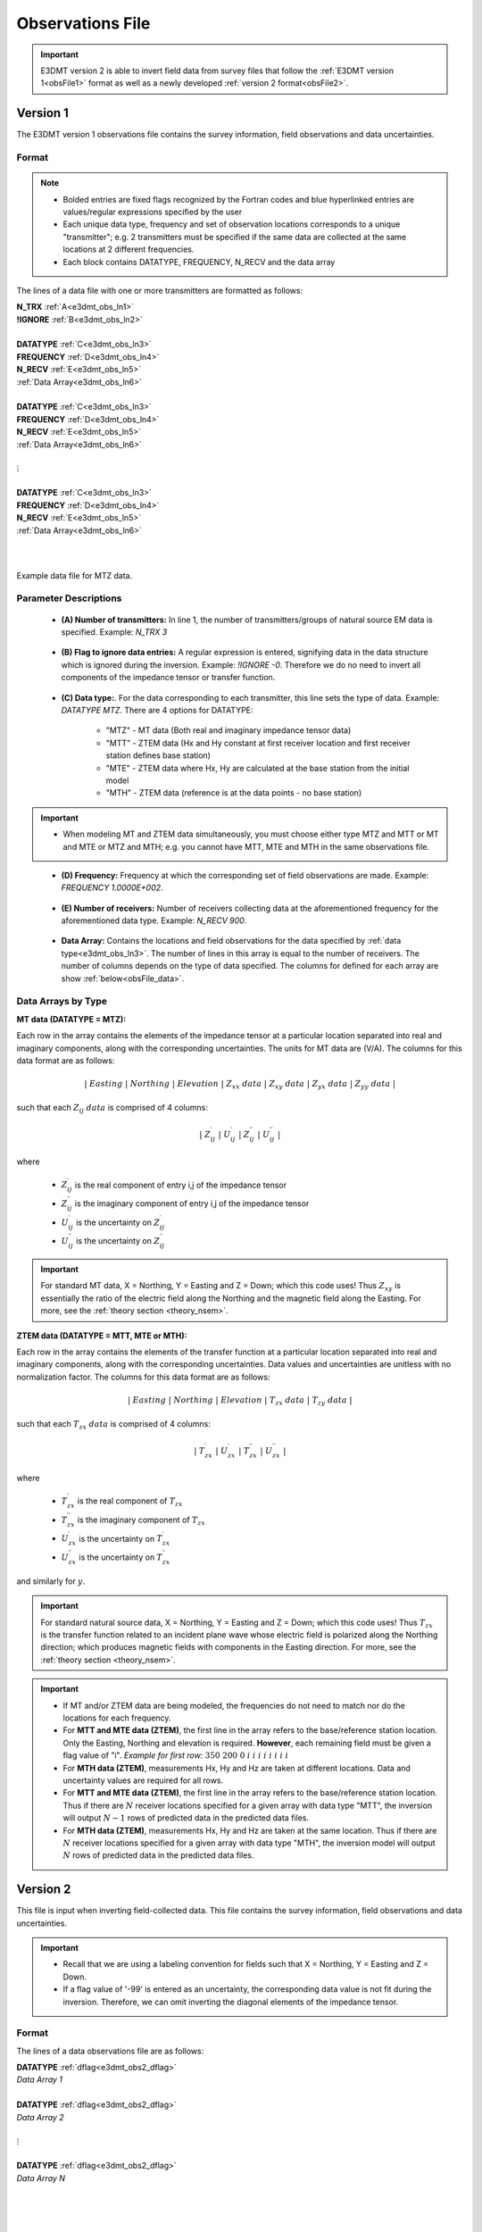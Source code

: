 .. _obsFile:

Observations File
=================

.. important:: E3DMT version 2 is able to invert field data from survey files that follow the :ref:`E3DMT version 1<obsFile1>` format as well as a newly developed :ref:`version 2 format<obsFile2>`.

.. _obsFile1:

Version 1
---------

The E3DMT version 1 observations file contains the survey information, field observations and data uncertainties. 

Format
^^^^^^

.. note::
    - Bolded entries are fixed flags recognized by the Fortran codes and blue hyperlinked entries are values/regular expressions specified by the user
    - Each unique data type, frequency and set of observation locations corresponds to a unique "transmitter"; e.g. 2 transmitters must be specified if the same data are collected at the same locations at 2 different frequencies.
    - Each block contains DATATYPE, FREQUENCY, N_RECV and the data array


The lines of a data file with one or more transmitters are formatted as follows:

| **N_TRX** :math:`\;` :ref:`A<e3dmt_obs_ln1>`
| **!IGNORE** :math:`\;` :ref:`B<e3dmt_obs_ln2>`
|
| **DATATYPE** :math:`\;` :ref:`C<e3dmt_obs_ln3>`
| **FREQUENCY** :math:`\;` :ref:`D<e3dmt_obs_ln4>`
| **N_RECV** :math:`\;` :ref:`E<e3dmt_obs_ln5>`
| :ref:`Data Array<e3dmt_obs_ln6>`
|
| **DATATYPE** :math:`\;` :ref:`C<e3dmt_obs_ln3>`
| **FREQUENCY** :math:`\;` :ref:`D<e3dmt_obs_ln4>`
| **N_RECV** :math:`\;` :ref:`E<e3dmt_obs_ln5>`
| :ref:`Data Array<e3dmt_obs_ln6>`
|
| :math:`\;\;\;\;\;\;\;\; \vdots`
|
| **DATATYPE** :math:`\;` :ref:`C<e3dmt_obs_ln3>`
| **FREQUENCY** :math:`\;` :ref:`D<e3dmt_obs_ln4>`
| **N_RECV** :math:`\;` :ref:`E<e3dmt_obs_ln5>`
| :ref:`Data Array<e3dmt_obs_ln6>`
|
|


.. figure:: images/files_data.png
     :align: center
     :width: 700

     Example data file for MTZ data.


Parameter Descriptions
^^^^^^^^^^^^^^^^^^^^^^


.. _e3dmt_obs_ln1:

    - **(A) Number of transmitters:** In line 1, the number of transmitters/groups of natural source EM data is specified. Example: *N_TRX 3*

.. _e3dmt_obs_ln2:

    - **(B) Flag to ignore data entries:** A regular expression is entered, signifying data in the data structure which is ignored during the inversion. Example: *!IGNORE -0*. Therefore we do no need to invert all components of the impedance tensor or transfer function.

.. _e3dmt_obs_ln3:

    - **(C) Data type:**. For the data corresponding to each transmitter, this line sets the type of data. Example: *DATATYPE MTZ*. There are 4 options for DATATYPE:

        - "MTZ" - MT data (Both real and imaginary impedance tensor data)
        - "MTT" - ZTEM data (Hx and Hy constant at first receiver location and first receiver station defines base station)
        - "MTE" - ZTEM data where Hx, Hy are calculated at the base station from the initial model
        - "MTH" - ZTEM data (reference is at the data points - no base station)

.. important::

    - When modeling MT and ZTEM data simultaneously, you must choose either type MTZ and MTT or MT and MTE or MTZ and MTH; e.g. you cannot have MTT, MTE and MTH in the same observations file.
        
.. _e3dmt_obs_ln4:

    - **(D) Frequency:** Frequency at which the corresponding set of field observations are made. Example: *FREQUENCY 1.0000E+002*.

.. _e3dmt_obs_ln5:

    - **(E) Number of receivers:** Number of receivers collecting data at the aforementioned frequency for the aforementioned data type. Example: *N_RECV 900*.

.. _e3dmt_obs_ln6:

    - **Data Array:** Contains the locations and field observations for the data specified by :ref:`data type<e3dmt_obs_ln3>`. The number of lines in this array is equal to the number of receivers. The number of columns depends on the type of data specified. The columns for defined for each array are show :ref:`below<obsFile_data>`.


.. _obsFile_data:

Data Arrays by Type
^^^^^^^^^^^^^^^^^^^

**MT data (DATATYPE = MTZ):**

Each row in the array contains the elements of the impedance tensor at a particular location separated into real and imaginary components, along with the corresponding uncertainties. The units for MT data are (V/A). The columns for this data format are as follows:

.. math::
    | \; Easting \; | \; Northing \; | \; Elevation \; | \;\;\; Z_{xx} \; data \;\;\; | \;\;\; Z_{xy} \; data \;\;\; | \;\;\; Z_{yx} \; data \;\;\; | \;\;\; Z_{yy} \; data \;\;\; |

such that each :math:`Z_{ij} \; data` is comprised of 4 columns:

.. math::

    | \; Z^\prime_{ij} \; | \; U^\prime_{ij} \; | \; Z^{\prime \prime}_{ij} \; | \; U^{\prime \prime}_{ij} \; |

where

    - :math:`Z^\prime_{ij}` is the real component of entry i,j of the impedance tensor
    - :math:`Z^{\prime\prime}_{ij}` is the imaginary component of entry i,j of the impedance tensor
    - :math:`U^\prime_{ij}` is the uncertainty on :math:`Z^\prime_{ij}`
    - :math:`U^{\prime\prime}_{ij}` is the uncertainty on :math:`Z^{\prime\prime}_{ij}`

.. important:: For standard MT data, X = Northing, Y = Easting and Z = Down; which this code uses! Thus :math:`Z_{xy}` is essentially the ratio of the electric field along the Northing and the magnetic field along the Easting. For more, see the :ref:`theory section <theory_nsem>`.



**ZTEM data (DATATYPE = MTT, MTE or MTH):**

Each row in the array contains the elements of the transfer function at a particular location separated into real and imaginary components, along with the corresponding uncertainties. Data values and uncertainties are unitless with no normalization factor. The columns for this data format are as follows:

.. math::
    | \; Easting \; | \; Northing \; | \; Elevation \; | \;\;\; T_{zx} \; data \;\;\; | \;\;\; T_{zy} \; data \;\;\; |

such that each :math:`T_{zx} \; data` is comprised of 4 columns:

.. math::

    | \; T^\prime_{zx} \; | \; U^\prime_{zx} \; | \; T^{\prime \prime}_{zx} \; | \; U^{\prime \prime}_{zx} \; |

where

    - :math:`T^\prime_{zx}` is the real component of :math:`T_{zx}`
    - :math:`T^{\prime\prime}_{zx}` is the imaginary component of :math:`T_{zx}`
    - :math:`U^\prime_{zx}` is the uncertainty on :math:`T^\prime_{zx}`
    - :math:`U^{\prime\prime}_{zx}` is the uncertainty on :math:`T^{\prime\prime}_{zx}`

and similarly for :math:`y`.

.. important:: For standard natural source data, X = Northing, Y = Easting and Z = Down; which this code uses! Thus :math:`T_{zx}` is the transfer function related to an incident plane wave whose electric field is polarized along the Northing direction; which produces magnetic fields with components in the Easting direction. For more, see the :ref:`theory section <theory_nsem>`.


.. important::

    - If MT and/or ZTEM data are being modeled, the frequencies do not need to match nor do the locations for each frequency.
    - For **MTT and MTE data (ZTEM)**, the first line in the array refers to the base/reference station location. Only the Easting, Northing and elevation is required. **However**, each remaining field must be given a flag value of "i". *Example for first row:* :math:`350 \;\; 200 \;\; 0 \;\; i \;\; i \;\; i \;\; i \;\; i \;\; i \;\; i \;\; i`
    - For **MTH data (ZTEM)**, measurements Hx, Hy and Hz are taken at different locations. Data and uncertainty values are required for all rows.
    - For **MTT and MTE data (ZTEM)**, the first line in the array refers to the base/reference station location. Thus if there are :math:`N` receiver locations specified for a given array with data type "MTT", the inversion will output :math:`N-1` rows of predicted data in the predicted data files.
    - For **MTH data (ZTEM)**, measurements Hx, Hy and Hz are taken at the same location. Thus if there are :math:`N` receiver locations specified for a given array with data type "MTH", the inversion model will output :math:`N` rows of predicted data in the predicted data files.



.. _obsFile2:

Version 2
---------

This file is input when inverting field-collected data. This file contains the survey information, field observations and data uncertainties. 

.. important::

    - Recall that we are using a labeling convention for fields such that X = Northing, Y = Easting and Z = Down.
    - If a flag value of '-99' is entered as an uncertainty, the corresponding data value is not fit during the inversion. Therefore, we can omit inverting the diagonal elements of the impedance tensor.


Format
^^^^^^

The lines of a data observations file are as follows:

| **DATATYPE** :ref:`dflag<e3dmt_obs2_dflag>`
| *Data Array 1*
|
| **DATATYPE** :ref:`dflag<e3dmt_obs2_dflag>`
| *Data Array 2*
|
| :math:`\;\;\;\;\;\;\;\; \vdots`
|
| **DATATYPE** :ref:`dflag<e3dmt_obs2_dflag>`
| *Data Array N*
|
|
|

.. _e3dmt_obs2_dflag:

    - **dflag:** Specifies whether the following data array is MT or ZTEM data. To specify for each block, use the flag *MT* or *ZTEM*. Multiple MT or ZTEM data blocks can be used. Therefore, joint inversion is possible with this code.


MT Data Array
~~~~~~~~~~~~~

The indicies used to define MT data arrays are as follows:

|
|
| :ref:`f_ind<e3dmt_obs2_ln1>` :math:`\;` :ref:`Ey_ind<e3dmt_obs2_ln2>` :math:`\;` :ref:`Ex_ind<e3dmt_obs2_ln3>` :math:`\;` :ref:`Hy_ind<e3dmt_obs2_ln4>` :math:`\;` :ref:`Hx_ind<e3dmt_obs2_ln5>` :math:`\;` :ref:`1<e3dmt_obs2_ln7>` :math:`\; [Z_{xx} \; data] \; [Z_{xy} \; data] \; [Z_{yx} \; data] \; [Z_{yy} \; data]`
| :ref:`f_ind<e3dmt_obs2_ln1>` :math:`\;` :ref:`Ey_ind<e3dmt_obs2_ln2>` :math:`\;` :ref:`Ex_ind<e3dmt_obs2_ln3>` :math:`\;` :ref:`Hy_ind<e3dmt_obs2_ln4>` :math:`\;` :ref:`Hx_ind<e3dmt_obs2_ln5>` :math:`\;` :ref:`1<e3dmt_obs2_ln7>` :math:`\; [Z_{xx} \; data] \; [Z_{xy} \; data] \; [Z_{yx} \; data] \; [Z_{yy} \; data]`
| :ref:`f_ind<e3dmt_obs2_ln1>` :math:`\;` :ref:`Ey_ind<e3dmt_obs2_ln2>` :math:`\;` :ref:`Ex_ind<e3dmt_obs2_ln3>` :math:`\;` :ref:`Hy_ind<e3dmt_obs2_ln4>` :math:`\;` :ref:`Hx_ind<e3dmt_obs2_ln5>` :math:`\;` :ref:`1<e3dmt_obs2_ln7>` :math:`\; [Z_{xx} \; data] \; [Z_{xy} \; data] \; [Z_{yx} \; data] \; [Z_{yy} \; data]`
| :math:`\;\;\;\;\;\;\;\;\;\;\;\;\;\;\;\;\;\;\;\;\;\;\;\;\;\;\;\;\;\;\;\;\;\;\;\;\;\;\;\;\;\;\;\;\;\;\;\;\;\;\;\;\;\;\;\;\;\; \vdots`
| :ref:`f_ind<e3dmt_obs2_ln1>` :math:`\;` :ref:`Ey_ind<e3dmt_obs2_ln2>` :math:`\;` :ref:`Ex_ind<e3dmt_obs2_ln3>` :math:`\;` :ref:`Hy_ind<e3dmt_obs2_ln4>` :math:`\;` :ref:`Hx_ind<e3dmt_obs2_ln5>` :math:`\;` :ref:`1<e3dmt_obs2_ln7>` :math:`\; [Z_{xx} \; data] \; [Z_{xy} \; data] \; [Z_{yx} \; data] \; [Z_{yy} \; data]`
|
|

such that each :math:`[Z_{ij} \; data]` is comprised of 4 columns:

.. math::

    | \; Z^\prime_{ij} \; | \; U^\prime_{ij} \; | \; Z^{\prime \prime}_{ij} \; | \; U^{\prime \prime}_{ij} \; |

where

    - :math:`Z^\prime_{ij}` is the real component of entry i,j of the impedance tensor
    - :math:`Z^{\prime\prime}_{ij}` is the imaginary component of entry i,j of the impedance tensor
    - :math:`U^\prime_{ij}` is the uncertainty on :math:`Z^\prime_{ij}`
    - :math:`U^{\prime\prime}_{ij}` is the uncertainty on :math:`Z^{\prime\prime}_{ij}`


.. important:: For standard MT data, X = Northing, Y = Easting and Z = Down; which this code uses! Thus :math:`Z_{xy}` is essentially the ratio of the electric field along the Northing and the magnetic field along the Easting. For more, see the :ref:`theory section<theory_nsem>`.



Below we show an example of a survey index file for MT data.

.. figure:: images/dobs2.png
     :align: center
     :width: 700

     Observed data file for MT data.

ZTEM Data Array
~~~~~~~~~~~~~~~

The indicies used to define ZTEM data arrays are as follows:

|
|
| :ref:`f_ind<e3dmt_obs2_ln1>` :math:`\;` :ref:`Hy_ind<e3dmt_obs2_ln4>` :math:`\;` :ref:`Hx_ind<e3dmt_obs2_ln5>` :math:`\;` :ref:`Hz_ind<e3dmt_obs2_ln6>` :math:`\;` :ref:`1<e3dmt_obs2_ln7>` :math:`\; [T_{zx} \; data] \; [T_{zy} \; data]`
| :ref:`f_ind<e3dmt_obs2_ln1>` :math:`\;` :ref:`Hy_ind<e3dmt_obs2_ln4>` :math:`\;` :ref:`Hx_ind<e3dmt_obs2_ln5>` :math:`\;` :ref:`Hz_ind<e3dmt_obs2_ln6>` :math:`\;` :ref:`1<e3dmt_obs2_ln7>` :math:`\; [T_{zx} \; data] \; [T_{zy} \; data]`
| :ref:`f_ind<e3dmt_obs2_ln1>` :math:`\;` :ref:`Hy_ind<e3dmt_obs2_ln4>` :math:`\;` :ref:`Hx_ind<e3dmt_obs2_ln5>` :math:`\;` :ref:`Hz_ind<e3dmt_obs2_ln6>` :math:`\;` :ref:`1<e3dmt_obs2_ln7>` :math:`\; [T_{zx} \; data] \; [T_{zy} \; data]`
| :math:`\;\;\;\;\;\;\;\;\;\;\;\;\;\;\;\;\;\;\;\;\;\;\;\;\;\;\;\;\;\;\;\;\;\;\;\;\; \vdots`
| :ref:`f_ind<e3dmt_obs2_ln1>` :math:`\;` :ref:`Hy_ind<e3dmt_obs2_ln4>` :math:`\;` :ref:`Hx_ind<e3dmt_obs2_ln5>` :math:`\;` :ref:`Hz_ind<e3dmt_obs2_ln6>` :math:`\;` :ref:`1<e3dmt_obs2_ln7>` :math:`\; [T_{zx} \; data] \; [T_{zy} \; data]`
|
|


such that each :math:`T_{zx} \; data` is comprised of 4 columns:

.. math::

    | \; T^\prime_{zx} \; | \; U^\prime_{zx} \; | \; T^{\prime \prime}_{zx} \; | \; U^{\prime \prime}_{zx} \; |

where

    - :math:`T^\prime_{zx}` is the real component of :math:`T_{zx}`
    - :math:`T^{\prime\prime}_{zx}` is the imaginary component of :math:`T_{zx}`
    - :math:`U^\prime_{zx}` is the uncertainty on :math:`T^\prime_{zx}`
    - :math:`U^{\prime\prime}_{zx}` is the uncertainty on :math:`T^{\prime\prime}_{zx}`

and similarly for :math:`T_{zy}`.

.. important:: For standard natural source data, X = Northing, Y = Easting and Z = Down; which this code uses! Thus :math:`T_{zx}` is the transfer function related to an incident plane wave whose electric field is polarized along the Northing direction; which produces magnetic fields with components in the Easting direction. For more, see the :ref:`theory section<theory_nsem>`.

Parameter Descriptions
^^^^^^^^^^^^^^^^^^^^^^


.. _e3dmt_obs2_ln1:

    - **f_ind:** The index corresponding to the desired frequency within the :ref:`frequencies file<freqFile>`. 

.. _e3dmt_obs2_ln2:

    - **Ex_ind:** The index corresponding to the desired receiver within the :ref:`receiver file<receiverFile>` that measures the X (Northing) component of the electric field (Ex).

.. _e3dmt_obs2_ln3:

    - **Ey_ind:** The index corresponding to the desired receiver within the :ref:`receiver file<receiverFile>` that measures the Y (Easting) component of the electric field (Ey).

.. _e3dmt_obs2_ln4:

    - **Hx_ind:** The index corresponding to the desired receiver within the :ref:`receiver file<receiverFile>` that measures the X (Northing) component of the magnetic field (Hx).

.. _e3dmt_obs2_ln5:

    - **Hy_ind:** The index corresponding to the desired receiver within the :ref:`receiver file<receiverFile>` that measures the Y (Easting) component of the magnetic field (Hy).

.. _e3dmt_obs2_ln6:

    - **Hz_ind:** The index corresponding to the desired receiver within the :ref:`receiver file<receiverFile>` that measures the Z (Downward) component of the magnetic field (Hz).

.. _e3dmt_obs2_ln7:

    - **1:** As of May 2018, a flag value of 1 is entered here. In future iterations of the code, this entry may be related to additional functionality.
















